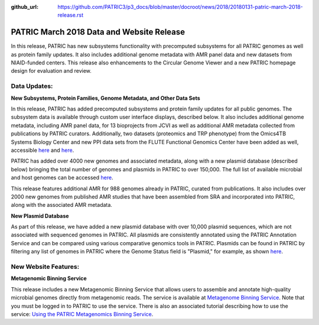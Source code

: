 :github_url: https://github.com/PATRIC3/p3_docs/blob/master/docroot/news/2018/20180131-patric-march-2018-release.rst

PATRIC March 2018 Data and Website Release
==============================================

.. feed-entry::
   :date: 2018-03-31

In this release, PATRIC has new subsystems functionality with precomputed subsystems for all PATRIC genomes as well as protein family updates. It also includes additional genome metadata with AMR panel data and new datasets from NIAID-funded centers.   This release also enhancements to the Circular Genome Viewer and a new PATRIC homepage design for evaluation and review.

.. cut::


Data Updates:
--------------

**New Subsystems, Protein Families, Genome Metadata, and Other Data Sets**

In this release, PATRIC has added precomputed subsystems and protein family updates for all public genomes.  The subsystem data is available through custom user interface displays, described below. It also includes additional genome metadata, including AMR panel data, for 13 bioprojects from JCVI as well as additional AMR metadata collected from publications by PATRIC curators.  Additionally, two datasets (proteomics and TRP phenotype) from the Omics4TB Systems Biology Center and new PPI data sets from the FLUTE Functional Genomics Center have been added as well, accessible `here
<https://www.patricbrc.org/view/GenomeList/?or(keyword(Bacteria),keyword(Archaea),keyword(Eukaryota))#view_tab=genomes>`__ and 
`here
<https://www.patricbrc.org/view/GenomeList/?or(keyword(Bacteria),keyword(Archaea),keyword(Eukaryota))#view_tab=genomes>`__.



PATRIC has added over 4000 new genomes and associated metadata, along with a new plasmid database (described below) bringing the total number of genomes and plasmids in PATRIC to over 150,000. The full list of available microbial and host genomes can be accessed `here
<https://www.patricbrc.org/view/GenomeList/?or(keyword(Bacteria),keyword(Archaea),keyword(Eukaryota))#view_tab=genomes>`__.

This release features additional AMR for 988 genomes already in PATRIC, curated from publications.  It also includes over 2000 new genomes from published AMR studies that have been assembled from SRA and incorporated into PATRIC, along with the associated AMR metadata.

**New Plasmid Database**

As part of this release, we have added a new plasmid database with over 10,000 plasmid sequences, which are not associated with sequenced genomes in PATRIC. All plasmids are consistently annotated using the PATRIC Annotation Service and can be compared using various comparative genomics tools in PATRIC. Plasmids can be found in PATRIC by filtering any list of genomes in PATRIC where the Genome Status field is "Plasmid," for example, as shown `here
<https://www.patricbrc.org/view/GenomeList/?and(or(eq(genome_status,%22Plasmid%22)),eq(public,%22true%22))#view_tab=genomes>`__.

New Website Features:
----------------------

**Metagenomic Binning Service**

This release includes a new Metagenomic Binning Service that allows users to assemble and annotate high-quality microbial genomes directly from metagenomic reads.  The service is available at `Metagenome Binning Service <https://www.patricbrc.org/app/MetagenomeBinning>`__. Note that you must be logged in to PATRIC to use the service. There is also an associated tutorial describing how to use the service: `Using the PATRIC Metagenomics Binning Service  <https://docs.patricbrc.org/tutorial/metagenomic_binning/metagenomic_binning.html>`__.

